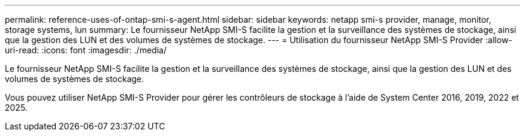 ---
permalink: reference-uses-of-ontap-smi-s-agent.html 
sidebar: sidebar 
keywords: netapp smi-s provider, manage, monitor, storage systems, lun 
summary: Le fournisseur NetApp SMI-S facilite la gestion et la surveillance des systèmes de stockage, ainsi que la gestion des LUN et des volumes de systèmes de stockage. 
---
= Utilisation du fournisseur NetApp SMI-S Provider
:allow-uri-read: 
:icons: font
:imagesdir: ./media/


[role="lead"]
Le fournisseur NetApp SMI-S facilite la gestion et la surveillance des systèmes de stockage, ainsi que la gestion des LUN et des volumes de systèmes de stockage.

Vous pouvez utiliser NetApp SMI-S Provider pour gérer les contrôleurs de stockage à l'aide de System Center 2016, 2019, 2022 et 2025.
